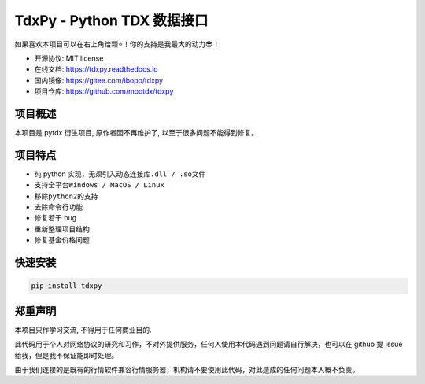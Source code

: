 TdxPy - Python TDX 数据接口
===========================

|Build Status|

如果喜欢本项目可以在右上角给颗⭐！你的支持是我最大的动力😎！

-  开源协议: MIT license
-  在线文档: https://tdxpy.readthedocs.io
-  国内镜像: https://gitee.com/ibopo/tdxpy
-  项目仓库: https://github.com/mootdx/tdxpy

项目概述
--------

本项目是 pytdx 衍生项目, 原作者因不再维护了,
以至于很多问题不能得到修复。

项目特点
--------

-  纯 python 实现，无须引入动态连接库\ ``.dll / .so``\ 文件
-  支持全平台\ ``Windows / MacOS / Linux``
-  移除\ ``python2``\ 的支持
-  去除命令行功能
-  修复若干 bug
-  重新整理项目结构
-  修复基金价格问题

快速安装
--------

.. code:: shell

   pip install tdxpy

郑重声明
--------

本项目只作学习交流, 不得用于任何商业目的.

此代码用于个人对网络协议的研究和习作，不对外提供服务，任何人使用本代码遇到问题请自行解决，也可以在
github 提 issue 给我，但是我不保证能即时处理。

由于我们连接的是既有的行情软件兼容行情服务器，机构请不要使用此代码，对此造成的任何问题本人概不负责。

.. |Build Status| image:: https://travis-ci.org/rainx/pytdx.svg?branch=master
   :target: https://travis-ci.org/bopo/tdxpy
